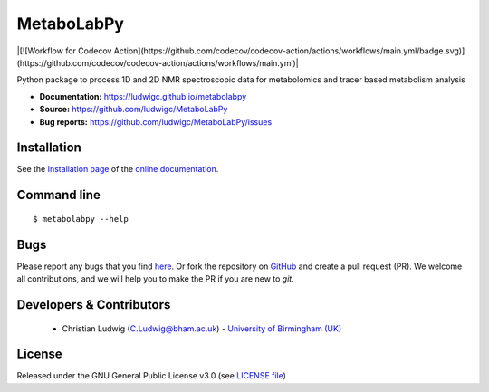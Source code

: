 MetaboLabPy
============
|Version| |Py versions| |Git| |Bioconda| |[![Workflow for Codecov Action](https://github.com/codecov/codecov-action/actions/workflows/main.yml/badge.svg)](https://github.com/codecov/codecov-action/actions/workflows/main.yml)| |Build Status (AppVeyor)| |License| |codecov|

Python package to process 1D and 2D NMR spectroscopic data for metabolomics and tracer based metabolism analysis

- **Documentation:** https://ludwigc.github.io/metabolabpy
- **Source:** https://github.com/ludwigc/MetaboLabPy
- **Bug reports:** https://github.com/ludwigc/MetaboLabPy/issues

Installation
------------
See the `Installation page <https://ludwigc.github.io/metabolabpy/introduction.html#installation>`__ of
the `online documentation <https://ludwigc.github.io/metabolabpy/>`__.


Command line
------------
::

    $ metabolabpy --help


Bugs
----
Please report any bugs that you find `here <https://github.com/ludwigc/MetaboLabPy/issues>`_.
Or fork the repository on `GitHub <https://github.com/ludwigc/MetaboLabPy/>`_
and create a pull request (PR). We welcome all contributions, and we
will help you to make the PR if you are new to `git`.


Developers & Contributors
-------------------------
 - Christian Ludwig (C.Ludwig@bham.ac.uk) - `University of Birmingham (UK) <http://www.birmingham.ac.uk/index.aspx>`_


License
-------
Released under the GNU General Public License v3.0 (see `LICENSE file <https://github.com/ludwigc/metabolabpy/blob/master/LICENSE>`_)


.. |Build Status (Travis)| image:: https://img.shields.io/travis/ludwigc/metabolabpy.svg?style=flat&maxAge=3600&label=Travis-CI
   :target: https://travis-ci.org/ludwigc/metabolabpy

.. |Build Status (AppVeyor)| image:: https://img.shields.io/appveyor/ci/ludwigc/metabolabpy.svg?style=flat&maxAge=3600&label=AppVeyor
   :target: https://ci.appveyor.com/project/ludwigc/metabolabpy/branch/master

.. |Py versions| image:: https://img.shields.io/pypi/pyversions/metabolabpy.svg?style=flat&maxAge=3600
   :target: https://pypi.python.org/pypi/metabolabpy/

.. |Version| image:: https://img.shields.io/pypi/v/metabolabpy.svg?style=flat&maxAge=3600
   :target: https://pypi.python.org/pypi/metabolabpy/

.. |Git| image:: https://img.shields.io/badge/repository-GitHub-blue.svg?style=flat&maxAge=3600
   :target: https://github.com/ludwigc/metabolabpy

.. |Bioconda| image:: https://img.shields.io/badge/install%20with-bioconda-brightgreen.svg?style=flat&maxAge=3600
   :target: http://bioconda.github.io/recipes/metabolabpy/README.html

.. |License| image:: https://img.shields.io/pypi/l/metabolabpy.svg?style=flat&maxAge=3600
   :target: https://www.gnu.org/licenses/gpl-3.0.html

.. |RTD doc| image:: https://img.shields.io/badge/documentation-RTD-71B360.svg?style=flat&maxAge=3600
   :target: https://metabolabpy.readthedocs.io/en/latest/
   
.. |codecov| image:: https://codecov.io/gh/ludwigc/metabolabpy/branch/master/graph/badge.svg
   :target: https://codecov.io/gh/ludwigc/metabolabpy

.. |binder| image:: https://mybinder.org/badge_logo.svg
   :target: https://mybinder.org/v2/gh/ludwigc/metabolabpy/master?filepath=notebooks%2Fworkflow.ipynb
